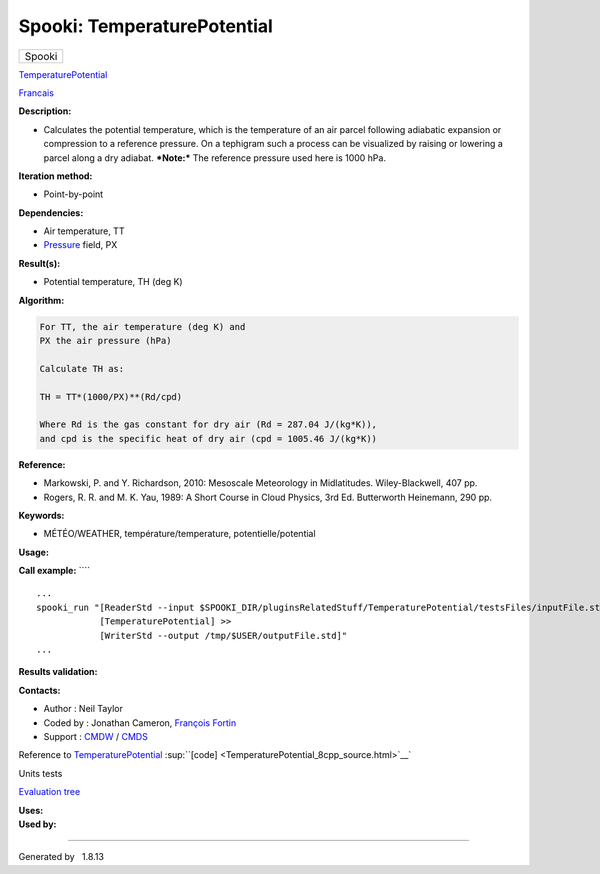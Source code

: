============================
Spooki: TemperaturePotential
============================

.. raw:: html

   <div id="top">

.. raw:: html

   <div id="titlearea">

+--------------------------------------------------------------------------+
| .. raw:: html                                                            |
|                                                                          |
|    <div id="projectname">                                                |
|                                                                          |
| Spooki                                                                   |
|                                                                          |
| .. raw:: html                                                            |
|                                                                          |
|    </div>                                                                |
+--------------------------------------------------------------------------+

.. raw:: html

   </div>

.. raw:: html

   <div id="main-nav">

.. raw:: html

   </div>

.. raw:: html

   <div id="MSearchSelectWindow"
   onmouseover="return searchBox.OnSearchSelectShow()"
   onmouseout="return searchBox.OnSearchSelectHide()"
   onkeydown="return searchBox.OnSearchSelectKey(event)">

.. raw:: html

   </div>

.. raw:: html

   <div id="MSearchResultsWindow">

.. raw:: html

   </div>

.. raw:: html

   </div>

.. raw:: html

   <div class="header">

.. raw:: html

   <div class="headertitle">

.. raw:: html

   <div class="title">

`TemperaturePotential <classTemperaturePotential.html>`__

.. raw:: html

   </div>

.. raw:: html

   </div>

.. raw:: html

   </div>

.. raw:: html

   <div class="contents">

.. raw:: html

   <div class="textblock">

`Francais <../../spooki_french_doc/html/pluginTemperaturePotential.html>`__

**Description:**

-  Calculates the potential temperature, which is the temperature of an
   air parcel following adiabatic expansion or compression to a
   reference pressure. On a tephigram such a process can be visualized
   by raising or lowering a parcel along a dry adiabat.
   ***Note:*** The reference pressure used here is 1000 hPa.

**Iteration method:**

-  Point-by-point

**Dependencies:**

-  Air temperature, TT
-  `Pressure <classPressure.html>`__ field, PX

**Result(s):**

-  Potential temperature, TH (deg K)

**Algorithm:**

.. code-block:: text

        For TT, the air temperature (deg K) and
        PX the air pressure (hPa)

        Calculate TH as:

        TH = TT*(1000/PX)**(Rd/cpd)

        Where Rd is the gas constant for dry air (Rd = 287.04 J/(kg*K)),
        and cpd is the specific heat of dry air (cpd = 1005.46 J/(kg*K))

**Reference:**

-  Markowski, P. and Y. Richardson, 2010: Mesoscale Meteorology in
   Midlatitudes. Wiley-Blackwell, 407 pp.
-  Rogers, R. R. and M. K. Yau, 1989: A Short Course in Cloud Physics,
   3rd Ed. Butterworth Heinemann, 290 pp.

**Keywords:**

-  MÉTÉO/WEATHER, température/temperature, potentielle/potential

**Usage:**

**Call example:** ````

::

        ...
        spooki_run "[ReaderStd --input $SPOOKI_DIR/pluginsRelatedStuff/TemperaturePotential/testsFiles/inputFile.std] >>
                    [TemperaturePotential] >>
                    [WriterStd --output /tmp/$USER/outputFile.std]"
        ...

**Results validation:**

**Contacts:**

-  Author : Neil Taylor
-  Coded by : Jonathan Cameron, `François
   Fortin <https://wiki.cmc.ec.gc.ca/wiki/User:Fortinf>`__
-  Support : `CMDW <https://wiki.cmc.ec.gc.ca/wiki/CMDW>`__ /
   `CMDS <https://wiki.cmc.ec.gc.ca/wiki/CMDS>`__

Reference to `TemperaturePotential <classTemperaturePotential.html>`__
:sup:``[code] <TemperaturePotential_8cpp_source.html>`__`

Units tests

`Evaluation tree <TemperaturePotential_graph.png>`__

| **Uses:**

| **Used by:**

.. raw:: html

   </div>

.. raw:: html

   </div>

--------------

Generated by  |doxygen| 1.8.13

.. |doxygen| image:: doxygen.png
   :class: footer
   :target: http://www.doxygen.org/index.html
